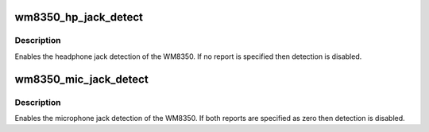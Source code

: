 .. -*- coding: utf-8; mode: rst -*-
.. src-file: sound/soc/codecs/wm8350.c

.. _`wm8350_hp_jack_detect`:

wm8350_hp_jack_detect
=====================

.. c:function:: int wm8350_hp_jack_detect(struct snd_soc_codec *codec, enum wm8350_jack which, struct snd_soc_jack *jack, int report)

    Enable headphone jack detection.

    :param struct snd_soc_codec \*codec:
        WM8350 codec

    :param enum wm8350_jack which:
        left or right jack detect signal

    :param struct snd_soc_jack \*jack:
        jack to report detection events on

    :param int report:
        value to report

.. _`wm8350_hp_jack_detect.description`:

Description
-----------

Enables the headphone jack detection of the WM8350.  If no report
is specified then detection is disabled.

.. _`wm8350_mic_jack_detect`:

wm8350_mic_jack_detect
======================

.. c:function:: int wm8350_mic_jack_detect(struct snd_soc_codec *codec, struct snd_soc_jack *jack, int detect_report, int short_report)

    Enable microphone jack detection.

    :param struct snd_soc_codec \*codec:
        WM8350 codec

    :param struct snd_soc_jack \*jack:
        jack to report detection events on

    :param int detect_report:
        value to report when presence detected

    :param int short_report:
        value to report when microphone short detected

.. _`wm8350_mic_jack_detect.description`:

Description
-----------

Enables the microphone jack detection of the WM8350.  If both reports
are specified as zero then detection is disabled.

.. This file was automatic generated / don't edit.

